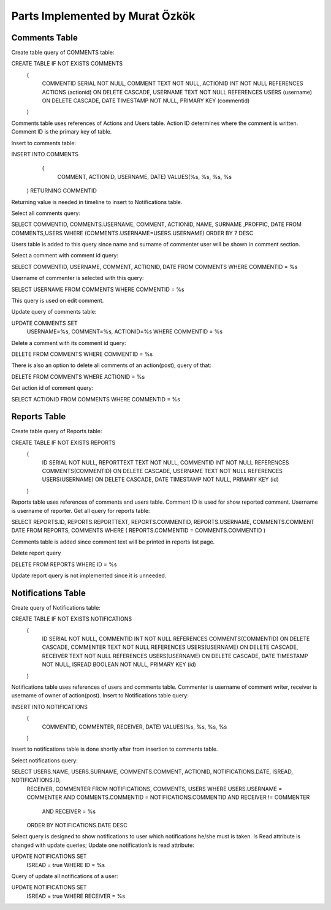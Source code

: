 Parts Implemented by Murat Özkök
================================
Comments Table
-----------

Create table query of COMMENTS table:

.. code-block:: sql
CREATE TABLE IF NOT EXISTS COMMENTS
				(
					COMMENTID SERIAL NOT NULL,
					COMMENT TEXT NOT NULL,
					ACTIONID INT NOT NULL REFERENCES ACTIONS (actionid) ON DELETE CASCADE,
					USERNAME TEXT NOT NULL REFERENCES USERS (username) ON DELETE CASCADE,
                             		DATE TIMESTAMP NOT NULL,
					PRIMARY KEY (commentid)
				)
          
          
Comments table uses references of Actions and Users table. Action ID determines where the comment is written. Comment ID is the primary key of table.

Insert to comments table:

.. code-block:: sql
INSERT INTO COMMENTS
                (
						COMMENT, ACTIONID, USERNAME, DATE)
						VALUES(%s, %s, %s, %s
	    ) RETURNING COMMENTID
      
Returning value is needed in timeline to insert to Notifications table.

Select all comments query:

.. code-block:: sql
SELECT COMMENTID, COMMENTS.USERNAME, COMMENT, ACTIONID, NAME, SURNAME ,PROFPIC, DATE FROM COMMENTS,USERS WHERE (COMMENTS.USERNAME=USERS.USERNAME) ORDER BY 7 DESC 

Users table is added to this query since name and surname of commenter user will be shown in comment section. 

Select a comment with comment id query:

.. code-block:: sql
SELECT COMMENTID, USERNAME, COMMENT, ACTIONID, DATE FROM COMMENTS WHERE COMMENTID = %s

Username of commenter is selected with this query:

.. code-block:: sql
SELECT USERNAME FROM COMMENTS WHERE COMMENTID = %s

This query is used on edit comment.

Update query of comments table:

.. code-block:: sql
UPDATE COMMENTS SET
                        USERNAME=%s,
			COMMENT=%s,
			ACTIONID=%s
                        WHERE COMMENTID = %s
        
Delete a comment with its comment id query:

.. code-block:: sql
DELETE FROM COMMENTS WHERE COMMENTID = %s

There is also an option to delete all comments of an action(post), query of that:

.. code-block:: sql
DELETE FROM COMMENTS WHERE ACTIONID = %s

Get action id of comment query:

.. code-block:: sql
SELECT ACTIONID FROM COMMENTS WHERE COMMENTID = %s

Reports Table
-----------

Create table query of Reports table:

.. code-block:: sql
CREATE TABLE IF NOT EXISTS REPORTS
                (
                    ID SERIAL NOT NULL,
                    REPORTTEXT TEXT NOT NULL,
                    COMMENTID INT NOT NULL REFERENCES COMMENTS(COMMENTID) ON DELETE CASCADE,
                    USERNAME TEXT NOT NULL REFERENCES USERS(USERNAME) ON DELETE CASCADE,
                    DATE TIMESTAMP NOT NULL,
                    PRIMARY KEY (id)
                )
Reports table uses references of comments and users table. Comment ID is used for show reported comment. Username is username of reporter. 
Get all query for reports table: 

.. code-block:: sql
SELECT REPORTS.ID, REPORTS.REPORTTEXT, REPORTS.COMMENTID, REPORTS.USERNAME, COMMENTS.COMMENT DATE FROM REPORTS, COMMENTS WHERE ( REPORTS.COMMENTID = COMMENTS.COMMENTID )

Comments table is added since comment text will be printed in reports list page. 

Delete report query

.. code-block:: sql
DELETE FROM REPORTS WHERE ID = %s

Update report query is not implemented since it is unneeded.

Notifications Table
-----------

Create query of Notifications table:

.. code-block:: sql
CREATE TABLE IF NOT EXISTS NOTIFICATIONS
                (
                    ID SERIAL NOT NULL,
                    COMMENTID INT NOT NULL REFERENCES COMMENTS(COMMENTID) ON DELETE CASCADE,
                    COMMENTER TEXT NOT NULL REFERENCES USERS(USERNAME) ON DELETE CASCADE,
                    RECEIVER TEXT NOT NULL REFERENCES USERS(USERNAME) ON DELETE CASCADE,
                    DATE TIMESTAMP NOT NULL,
                    ISREAD BOOLEAN NOT NULL,
                    PRIMARY KEY (id)
                )

Notifications table uses references of users and comments table. Commenter is username of comment writer, receiver is username of owner of action(post). 
Insert to Notifications table query:

.. code-block:: sql
INSERT INTO NOTIFICATIONS
                    (
                        COMMENTID, COMMENTER, RECEIVER, DATE)
                        VALUES(%s, %s, %s, %s
                    )

Insert to notifications table is done shortly after from insertion to comments table. 

Select notifications query:

.. code-block:: sql
SELECT USERS.NAME, USERS.SURNAME, COMMENTS.COMMENT, ACTIONID, NOTIFICATIONS.DATE, ISREAD, NOTIFICATIONS.ID, 
        RECEIVER, COMMENTER
        FROM NOTIFICATIONS, COMMENTS, USERS WHERE USERS.USERNAME = COMMENTER AND  COMMENTS.COMMENTID = NOTIFICATIONS.COMMENTID AND RECEIVER != COMMENTER
            AND RECEIVER = %s
        ORDER BY NOTIFICATIONS.DATE DESC 

Select query is designed to show notifications to user which notifications he/she must is taken. 
Is Read attribute is changed with update queries;
Update one notification’s is read attribute:

.. code-block:: sql
UPDATE NOTIFICATIONS SET
                        ISREAD = true
                        WHERE ID = %s

Query of update all notifications of a user:

.. code-block:: sql
UPDATE NOTIFICATIONS SET
                        ISREAD = true
                        WHERE RECEIVER = %s
